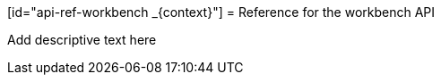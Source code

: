 :_module-type: REFERENCE

[id="api-ref-workbench
_{context}"]
= Reference for the workbench API

[role="_abstract"]
Add descriptive text here

//add a table that lists/describes the API parameters, example curl commands, example outputs
